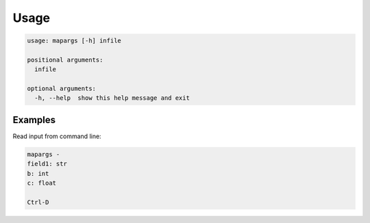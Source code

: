
Usage
=====

.. code-block::

   usage: mapargs [-h] infile

   positional arguments:
     infile

   optional arguments:
     -h, --help  show this help message and exit

Examples
--------

Read input from command line:

.. code-block::

   mapargs -
   field1: str
   b: int
   c: float

   Ctrl-D
